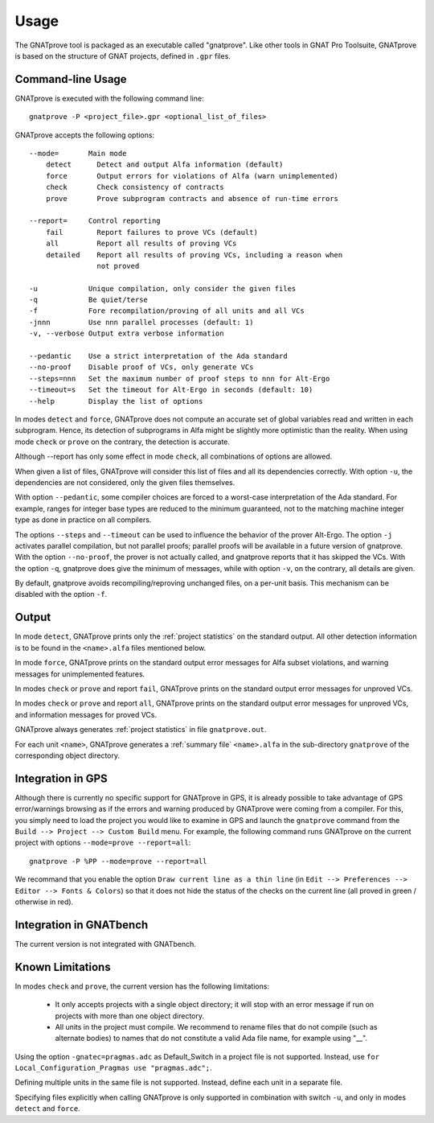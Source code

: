 Usage
=====

The GNATprove tool is packaged as an executable called "gnatprove". Like other
tools in GNAT Pro Toolsuite, GNATprove is based on the structure of GNAT
projects, defined in ``.gpr`` files.

Command-line Usage
------------------

GNATprove is executed with the following command line::

   gnatprove -P <project_file>.gpr <optional_list_of_files>

GNATprove accepts the following options::

   --mode=       Main mode
       detect      Detect and output Alfa information (default)
       force       Output errors for violations of Alfa (warn unimplemented)
       check       Check consistency of contracts
       prove       Prove subprogram contracts and absence of run-time errors

   --report=     Control reporting
       fail        Report failures to prove VCs (default)
       all         Report all results of proving VCs
       detailed    Report all results of proving VCs, including a reason when
                   not proved

   -u            Unique compilation, only consider the given files
   -q            Be quiet/terse
   -f            Fore recompilation/proving of all units and all VCs
   -jnnn         Use nnn parallel processes (default: 1)
   -v, --verbose Output extra verbose information

   --pedantic    Use a strict interpretation of the Ada standard
   --no-proof    Disable proof of VCs, only generate VCs
   --steps=nnn   Set the maximum number of proof steps to nnn for Alt-Ergo
   --timeout=s   Set the timeout for Alt-Ergo in seconds (default: 10)
   --help        Display the list of options

In modes ``detect`` and ``force``, GNATprove does not compute an accurate set
of global variables read and written in each subprogram. Hence, its detection
of subprograms in Alfa might be slightly more optimistic than the reality. When
using mode ``check`` or ``prove`` on the contrary, the detection is accurate.

Although --report has only some effect in mode ``check``, all combinations of
options are allowed.

When given a list of files, GNATprove will consider this list of files and all
its dependencies correctly. With option ``-u``, the dependencies are not
considered, only the given files themselves.

With option ``--pedantic``, some compiler choices are forced to a worst-case
interpretation of the Ada standard. For example, ranges for integer base types
are reduced to the minimum guaranteed, not to the matching machine
integer type as done in practice on all compilers.

The options ``--steps`` and ``--timeout`` can be used to influence the
behavior of the prover Alt-Ergo. The option ``-j`` activates parallel
compilation, but not parallel proofs; parallel proofs will be available in a
future version of gnatprove. With the option ``--no-proof``, the prover is not
actually called, and gnatprove reports that it has skipped the VCs. With the
option ``-q``, gnatprove does give the minimum of messages, while with option
``-v``, on the contrary, all details are given.

By default, gnatprove avoids recompiling/reproving unchanged files, on a
per-unit basis. This mechanism can be disabled with the option ``-f``.

Output
------

In mode ``detect``, GNATprove prints only the :ref:`project statistics` on
the standard output. All other detection information is to be found in the
``<name>.alfa`` files mentioned below.

In mode ``force``, GNATprove prints on the standard output error messages for
Alfa subset violations, and warning messages for unimplemented features.

In modes ``check`` or ``prove`` and report ``fail``, GNATprove prints on the
standard output error messages for unproved VCs.

In modes ``check`` or ``prove`` and report ``all``, GNATprove prints on the
standard output error messages for unproved VCs, and information messages for
proved VCs.

GNATprove always generates :ref:`project statistics` in file ``gnatprove.out``.

For each unit ``<name>``, GNATprove generates a :ref:`summary file`
``<name>.alfa`` in the sub-directory ``gnatprove`` of the corresponding
object directory.

Integration in GPS
------------------

Although there is currently no specific support for GNATprove in GPS, it is
already possible to take advantage of GPS error/warnings browsing as if the
errors and warning produced by GNATprove were coming from a compiler. 
For this, you
simply need to load the project you would like to examine in GPS and launch the
``gnatprove`` command from the ``Build --> Project --> Custom Build`` menu.
For example, the following command runs GNATprove on the current project with 
options ``--mode=prove --report=all``::

   gnatprove -P %PP --mode=prove --report=all

We recommand that you enable the option ``Draw current line as a thin line`` 
(in ``Edit --> Preferences --> Editor --> Fonts & Colors``) so that it does not
hide the status of the checks on the current line (all proved in green / 
otherwise in red).

Integration in GNATbench
------------------------

The current version is not integrated with GNATbench.

Known Limitations
-----------------

In modes ``check`` and ``prove``, the current version has the following
limitations:

   * It only accepts projects with a single object directory; it will stop
     with an error message if run on projects with more than one object
     directory.
   * All units in the project must compile. We recommend to rename files that
     do not compile (such as alternate bodies) to names that do not constitute
     a valid Ada file name, for example using "__".

Using the option ``-gnatec=pragmas.adc`` as Default_Switch in a project file is
not supported. Instead, use ``for Local_Configuration_Pragmas use
"pragmas.adc";``.

Defining multiple units in the same file is not supported. Instead, define each
unit in a separate file.

Specifying files explicitly when calling GNATprove is only supported in
combination with switch ``-u``, and only in modes ``detect`` and ``force``.
